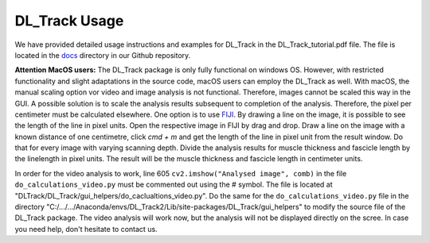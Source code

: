DL_Track Usage
==============

We have provided detailed usage instructions and examples for DL_Track in the DL_Track_tutorial.pdf file. The file is located in the `docs <https://github.com/PaulRitsche/DLTrack/tree/main/docs/usage>`_ directory in our Github repository.

**Attention MacOS users:**
The DL_Track package is only fully functional on windows OS. However, with restricted functionality and slight adaptations in the source code, macOS users can employ the DL_Track as well. With macOS, the manual scaling option vor video and image analysis is not functional. Therefore, images cannot be scaled this way in the GUI. A possible solution is to scale the analysis results subsequent to completion of the analysis. Therefore, the pixel per centimeter must be calculated elsewhere. One option is to use `FIJI <https://imagej.net/software/fiji/downloads>`_. By drawing a line on the image, it is possible to see the length of the line in pixel units. Open the respective image in FIJI by drag and drop. Draw a line on the image with a known distance of one centimetre, click `cmd + m` and get the length of the line in pixel unit from the result window. Do that for every image with varying scanning depth. Divide the analysis results for muscle thickness and fascicle length by the linelength in pixel units. The result will be the muscle thickness and fascicle length in centimeter units.

In order for the video analysis to work, line 605 ``cv2.imshow("Analysed image", comb)`` in the file      ``do_calculations_video.py`` must be commented out using the # symbol. The file is located at "DLTrack/DL_Track/gui_helpers/do_caclualtions_video.py".  Do the same for the ``do_calculations_video.py`` file in the directory "C:/.../.../Anaconda/envs/DL_Track2/Lib/site-packages/DL_Track/gui_helpers" to modify the source file of the DL_Track package. The video analysis will work now, but the analysis will not be displayed directly on the scree. In case you need help, don't hesitate to contact us.
